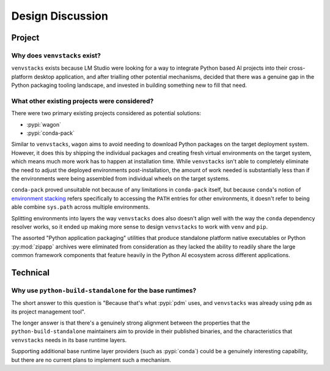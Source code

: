 -----------------
Design Discussion
-----------------

Project
=======

Why does ``venvstacks`` exist?
------------------------------

``venvstacks`` exists because LM Studio were looking for a way
to integrate Python based AI projects into their cross-platform
desktop application, and after trialling other potential mechanisms,
decided that there was a genuine gap in the Python packaging tooling
landscape, and invested in building something new to fill that need.


What other existing projects were considered?
---------------------------------------------

There were two primary existing projects considered as potential
solutions:

* :pypi:`wagon`
* :pypi:`conda-pack`

Similar to ``venvstacks``, ``wagon`` aims to avoid needing to download
Python packages on the target deployment system. However, it does
this by shipping the individual packages and creating fresh virtual
environments on the target system, which means much more work has to
happen at installation time. While ``venvstacks`` isn't able to completely
eliminate the need to adjust the deployed environments post-installation,
the amount of work needed is substantially less than if the environments
were being assembled from individual wheels on the target systems.

``conda-pack`` proved unsuitable not because of any limitations in
``conda-pack`` itself, but because ``conda``'s notion of
`environment stacking <https://docs.conda.io/projects/conda/en/latest/user-guide/tasks/manage-environments.html#nested-activation>`__
refers specifically to accessing the ``PATH`` entries for other
environments, it doesn't refer to being able combine ``sys.path``
across multiple environments.

Splitting environments into layers the way ``venvstacks`` does
also doesn't align well with the way the ``conda`` dependency
resolver works, so it ended up making more sense to design
``venvstacks`` to work with ``venv`` and ``pip``.

The assorted "Python application packaging" utilities that produce
standalone platform native executables or Python :py:mod:`zipapp`
archives were eliminated from consideration as they lacked the ability
to readily share the large common framework components that feature
heavily in the Python AI ecosystem across different applications.


Technical
=========

Why use ``python-build-standalone`` for the base runtimes?
----------------------------------------------------------

The short answer to this question is "Because that's what :pypi:`pdm` uses,
and ``venvstacks`` was already using ``pdm`` as its project management tool".

The longer answer is that there's a genuinely strong alignment between the
properties that the ``python-build-standalone`` maintainers aim to provide
in their published binaries, and the characteristics that ``venvstacks``
needs in its base runtime layers.

Supporting additional base runtime layer providers (such as :pypi:`conda`)
could be a genuinely interesting capability, but there are no current
plans to implement such a mechanism.
